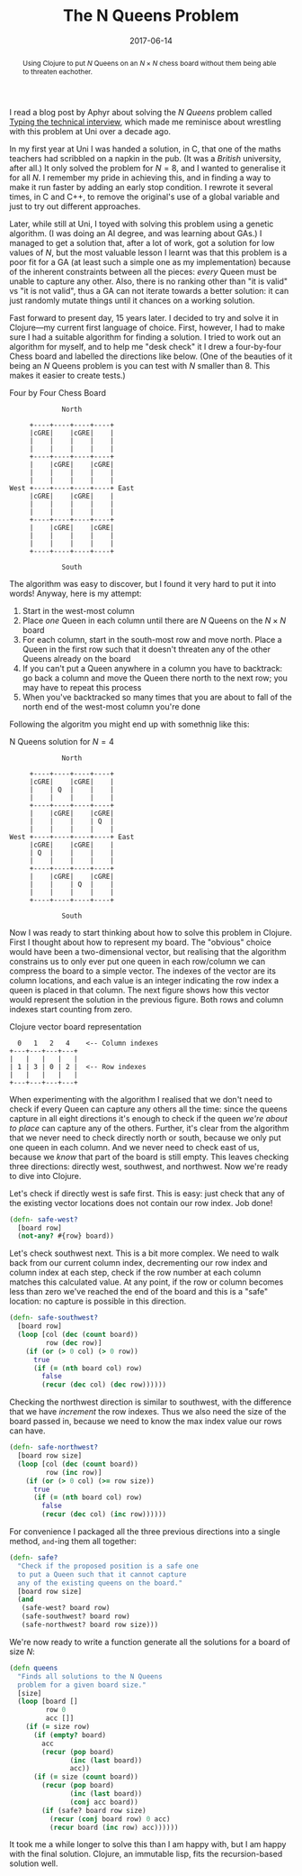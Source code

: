 #+title: The N Queens Problem
#+date: 2017-06-14
#+begin_abstract
Using Clojure to put $N$ Queens on an $N \times N$ chess board
without them being able to threaten eachother.
#+end_abstract
#+index: Clojure!Solving the N Queens problem

I read a blog post by Aphyr about solving the /N Queens/ problem called
[[https://aphyr.com/posts/342-typing-the-technical-interview][Typing the technical interview]], which made me reminisce about
wrestling with this problem at Uni over a decade ago.

In my first year at Uni I was handed a solution, in C, that one of the
maths teachers had scribbled on a napkin in the pub. (It was a /British/
university, after all.) It only solved the problem for $N=8$, and I
wanted to generalise it for all $N$. I remember my pride in achieving
this, and in finding a way to make it run faster by adding an early
stop condition. I rewrote it several times, in C and C++, to remove
the original's use of a global variable and just to try out different
approaches.

Later, while still at Uni, I toyed with solving this problem using a
genetic algorithm. (I was doing an AI degree, and was learning about
GAs.) I managed to get a solution that, after a lot of work, got a
solution for low values of $N$, but the most valuable lesson I learnt
was that this problem is a poor fit for a GA (at least such a simple
one as my implementation) because of the inherent constraints between
all the pieces: /every/ Queen must be unable to capture any other. Also,
there is no ranking other than "it is valid" vs "it is not valid",
thus a GA  can not iterate towards a better solution: it can just
randomly mutate things until it chances on a working solution.

Fast forward to present day, 15 years later. I decided to try and
solve it in Clojure---my current first language of choice. First,
however, I had to make sure I had a suitable algorithm for finding a
solution. I tried to work out an algorithm for myself, and to help me
"desk check" it I drew a four-by-four Chess board and labelled the
directions like below. (One of the beauties of it being an $N$ Queens
problem is you can test with $N$ smaller than 8. This makes it easier
to create tests.)

#+caption: Four by Four Chess Board
#+BEGIN_SRC ditaa :file n-queens/board.png  :cmdline -E
             North

     +----+----+----+----+
     |cGRE|    |cGRE|    |
     |    |    |    |    |
     |    |    |    |    |
     +----+----+----+----+
     |    |cGRE|    |cGRE|
     |    |    |    |    |
     |    |    |    |    |
West +----+----+----+----+ East
     |cGRE|    |cGRE|    |
     |    |    |    |    |
     |    |    |    |    |
     +----+----+----+----+
     |    |cGRE|    |cGRE|
     |    |    |    |    |
     |    |    |    |    |
     +----+----+----+----+

             South
#+END_SRC

#+RESULTS:
[[file:n-queens.png]]


The algorithm was easy to discover, but I found it very hard to put it
into words! Anyway, here is my attempt:

1. Start in the west-most column
2. Place /one/ Queen in each column until there are $N$ Queens on the $N
   \times N$ board
3. For each column, start in the south-most row and move north. Place
   a Queen in the first row such that it doesn't threaten any of the
   other Queens already on the board
4. If you can't put a Queen anywhere in a column you have to
   backtrack: go back a column and move the Queen there north to the
   next row; you may have to repeat this process
5. When you've backtracked so many times that you are about to fall of
   the north end of the west-most column you're done

Following the algoritm you might end up with somethnig like this:

#+attr_html: :alt N Queens solution for N=4
#+caption: N Queens solution for $N=4$
#+BEGIN_SRC ditaa :file n-queens/solved.png :cmdline -E
             North

     +----+----+----+----+
     |cGRE|    |cGRE|    |
     |    | Q  |    |    |
     |    |    |    |    |
     +----+----+----+----+
     |    |cGRE|    |cGRE|
     |    |    |    | Q  |
     |    |    |    |    |
West +----+----+----+----+ East
     |cGRE|    |cGRE|    |
     | Q  |    |    |    |
     |    |    |    |    |
     +----+----+----+----+
     |    |cGRE|    |cGRE|
     |    |    | Q  |    |
     |    |    |    |    |
     +----+----+----+----+

             South
#+END_SRC

Now I was ready to start thinking about how to solve this problem in
Clojure. First I thought about how to represent my board. The
"obvious" choice would have been a two-dimensional vector, but
realising that the algorithm constrains us to only ever put one queen
in each row/column we can compress the board to a simple vector. The
indexes of the vector are its column locations, and each value is an
integer indicating the row index a queen is placed in that column. The
next figure shows how this vector would represent the solution in the
previous figure. Both rows and column indexes start counting from
zero.

#+caption: Clojure vector board representation
#+BEGIN_SRC ditaa :file n-queens/vector.png
    0   1   2   4    <-- Column indexes
  +---+---+---+---+
  |   |   |   |   |
  | 1 | 3 | 0 | 2 |  <-- Row indexes
  |   |   |   |   |
  +---+---+---+---+
#+END_SRC

When experimenting with the algorithm I realised that we don't need to
check if every Queen can capture any others all the time: since the
queens capture in all eight directions it's enough to check if the
queen /we're about to place/ can capture any of the others. Further,
it's clear from the algorithm that we never need to check directly
north or south, because we only put one queen in each column. And we
never need to check east of us, because we /know/ that part of the board
is still empty. This leaves checking three directions: directly west,
southwest, and northwest. Now we're ready to dive into Clojure.

Let's check if directly west is safe first. This is easy: just check
that any of the existing vector locations does not contain our row
index. Job done!

#+BEGIN_SRC clojure
  (defn- safe-west?
    [board row]
    (not-any? #{row} board))
#+END_SRC

Let's check southwest next. This is a bit more complex. We need to
walk back from our current column index, decrementing our row index
and column index at each step, check if the row number at each column
matches this calculated value. At any point, if the row or column
becomes less than zero we've reached the end of the board and this is
a "safe" location: no capture is possible in this direction.

#+BEGIN_SRC clojure
  (defn- safe-southwest?
    [board row]
    (loop [col (dec (count board))
           row (dec row)]
      (if (or (> 0 col) (> 0 row))
        true
        (if (= (nth board col) row)
          false
          (recur (dec col) (dec row))))))
#+END_SRC

Checking the northwest direction is similar to southwest, with the
difference that we have /increment/ the row indexes. Thus we also need
the size of the board passed in, because we need to know the max index
value our rows can have.

#+BEGIN_SRC clojure
  (defn- safe-northwest?
    [board row size]
    (loop [col (dec (count board))
           row (inc row)]
      (if (or (> 0 col) (>= row size))
        true
        (if (= (nth board col) row)
          false
          (recur (dec col) (inc row))))))
#+END_SRC

For convenience I packaged all the three previous directions into a
single method, ~and~-ing them all together:

#+BEGIN_SRC clojure
  (defn- safe?
    "Check if the proposed position is a safe one
    to put a Queen such that it cannot capture
    any of the existing queens on the board."
    [board row size]
    (and
     (safe-west? board row)
     (safe-southwest? board row)
     (safe-northwest? board row size)))
#+END_SRC

We're now ready to write a function generate all the solutions for a
board of size $N$:

#+BEGIN_SRC clojure
  (defn queens
    "Finds all solutions to the N Queens
    problem for a given board size."
    [size]
    (loop [board []
           row 0
           acc []]
      (if (= size row)
        (if (empty? board)
          acc
          (recur (pop board)
                 (inc (last board))
                 acc))
        (if (= size (count board))
          (recur (pop board)
                 (inc (last board))
                 (conj acc board))
          (if (safe? board row size)
            (recur (conj board row) 0 acc)
            (recur board (inc row) acc))))))
#+END_SRC

It took me a while longer to solve this than I am happy with, but I am
happy with the final solution. Clojure, an immutable lisp, fits the
recursion-based solution well.
